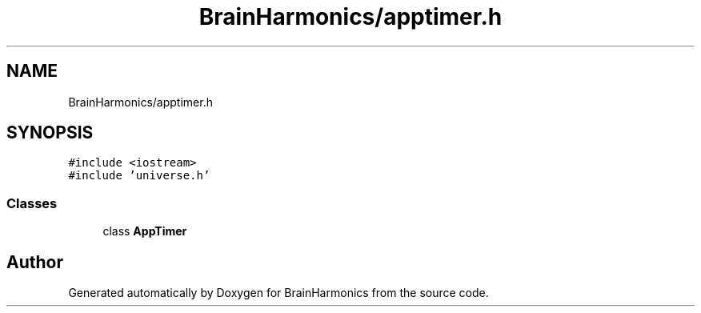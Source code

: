 .TH "BrainHarmonics/apptimer.h" 3 "Tue Oct 10 2017" "Version 0.1" "BrainHarmonics" \" -*- nroff -*-
.ad l
.nh
.SH NAME
BrainHarmonics/apptimer.h
.SH SYNOPSIS
.br
.PP
\fC#include <iostream>\fP
.br
\fC#include 'universe\&.h'\fP
.br

.SS "Classes"

.in +1c
.ti -1c
.RI "class \fBAppTimer\fP"
.br
.in -1c
.SH "Author"
.PP 
Generated automatically by Doxygen for BrainHarmonics from the source code\&.
